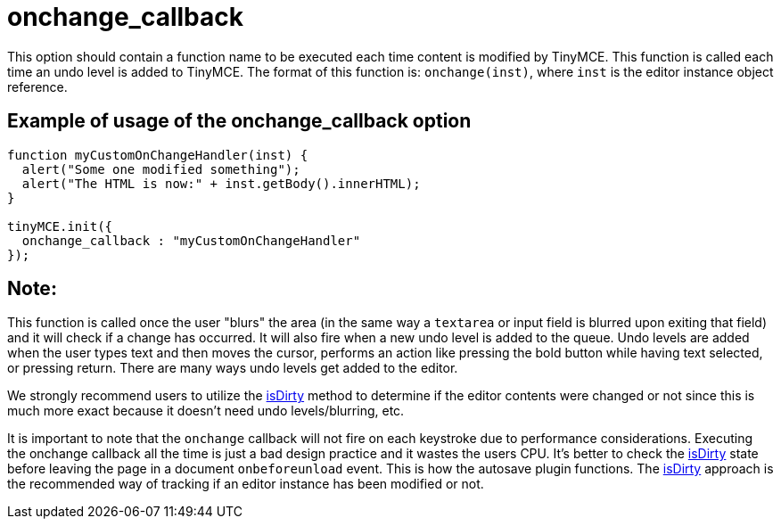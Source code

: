 :rootDir: ./../../
:partialsDir: {rootDir}partials/
= onchange_callback

This option should contain a function name to be executed each time content is modified by TinyMCE. This function is called each time an undo level is added to TinyMCE. The format of this function is: `onchange(inst)`, where `inst` is the editor instance object reference.

[[example-of-usage-of-the-onchange_callback-option]]
== Example of usage of the onchange_callback option
anchor:exampleofusageoftheonchange_callbackoption[historical anchor]

```js
function myCustomOnChangeHandler(inst) {
  alert("Some one modified something");
  alert("The HTML is now:" + inst.getBody().innerHTML);
}

tinyMCE.init({
  onchange_callback : "myCustomOnChangeHandler"
});
```

[[note]]
== Note:

This function is called once the user "blurs" the area (in the same way a `textarea` or input field is blurred upon exiting that field) and it will check if a change has occurred. It will also fire when a new undo level is added to the queue. Undo levels are added when the user types text and then moves the cursor, performs an action like pressing the bold button while having text selected, or pressing return. There are many ways undo levels get added to the editor.

We strongly recommend users to utilize the xref:api/class_tinymce.Editor.html/#isdirty.adoc[isDirty] method to determine if the editor contents were changed or not since this is much more exact because it doesn't need undo levels/blurring, etc.

It is important to note that the `onchange` callback will not fire on each keystroke due to performance considerations. Executing the onchange callback all the time is just a bad design practice and it wastes the users CPU. It's better to check the xref:api/class_tinymce.Editor.html/#isdirty.adoc[isDirty] state before leaving the page in a document `onbeforeunload` event. This is how the autosave plugin functions. The xref:api/class_tinymce.Editor.html/#isdirty.adoc[isDirty] approach is the recommended way of tracking if an editor instance has been modified or not.
